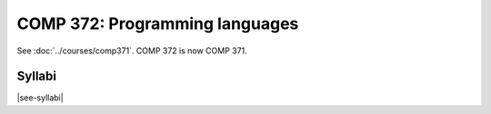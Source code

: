 .. index:: programming languages

COMP 372: Programming languages
===============================

See :doc:`../courses/comp371`. COMP 372 is now COMP 371.

Syllabi
--------------------

|see-syllabi|
